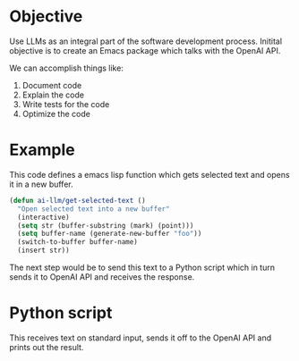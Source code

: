 * Objective
Use LLMs as an integral part of the software development process. Initital objective is to create an Emacs package which talks with the OpenAI API.

We can accomplish things like:
1. Document code
2. Explain the code
3. Write tests for the code
4. Optimize the code
* Example
This code defines a emacs lisp function which gets selected text and opens it in a new buffer.
#+begin_src emacs-lisp
(defun ai-llm/get-selected-text ()
  "Open selected text into a new buffer"
  (interactive)
  (setq str (buffer-substring (mark) (point)))
  (setq buffer-name (generate-new-buffer "foo"))
  (switch-to-buffer buffer-name)
  (insert str))
#+end_src

The next step would be to send this text to a Python script which in turn sends it to OpenAI API and receives the response.
* Python script
This receives text on standard input, sends it off to the OpenAI API and prints out the result.
